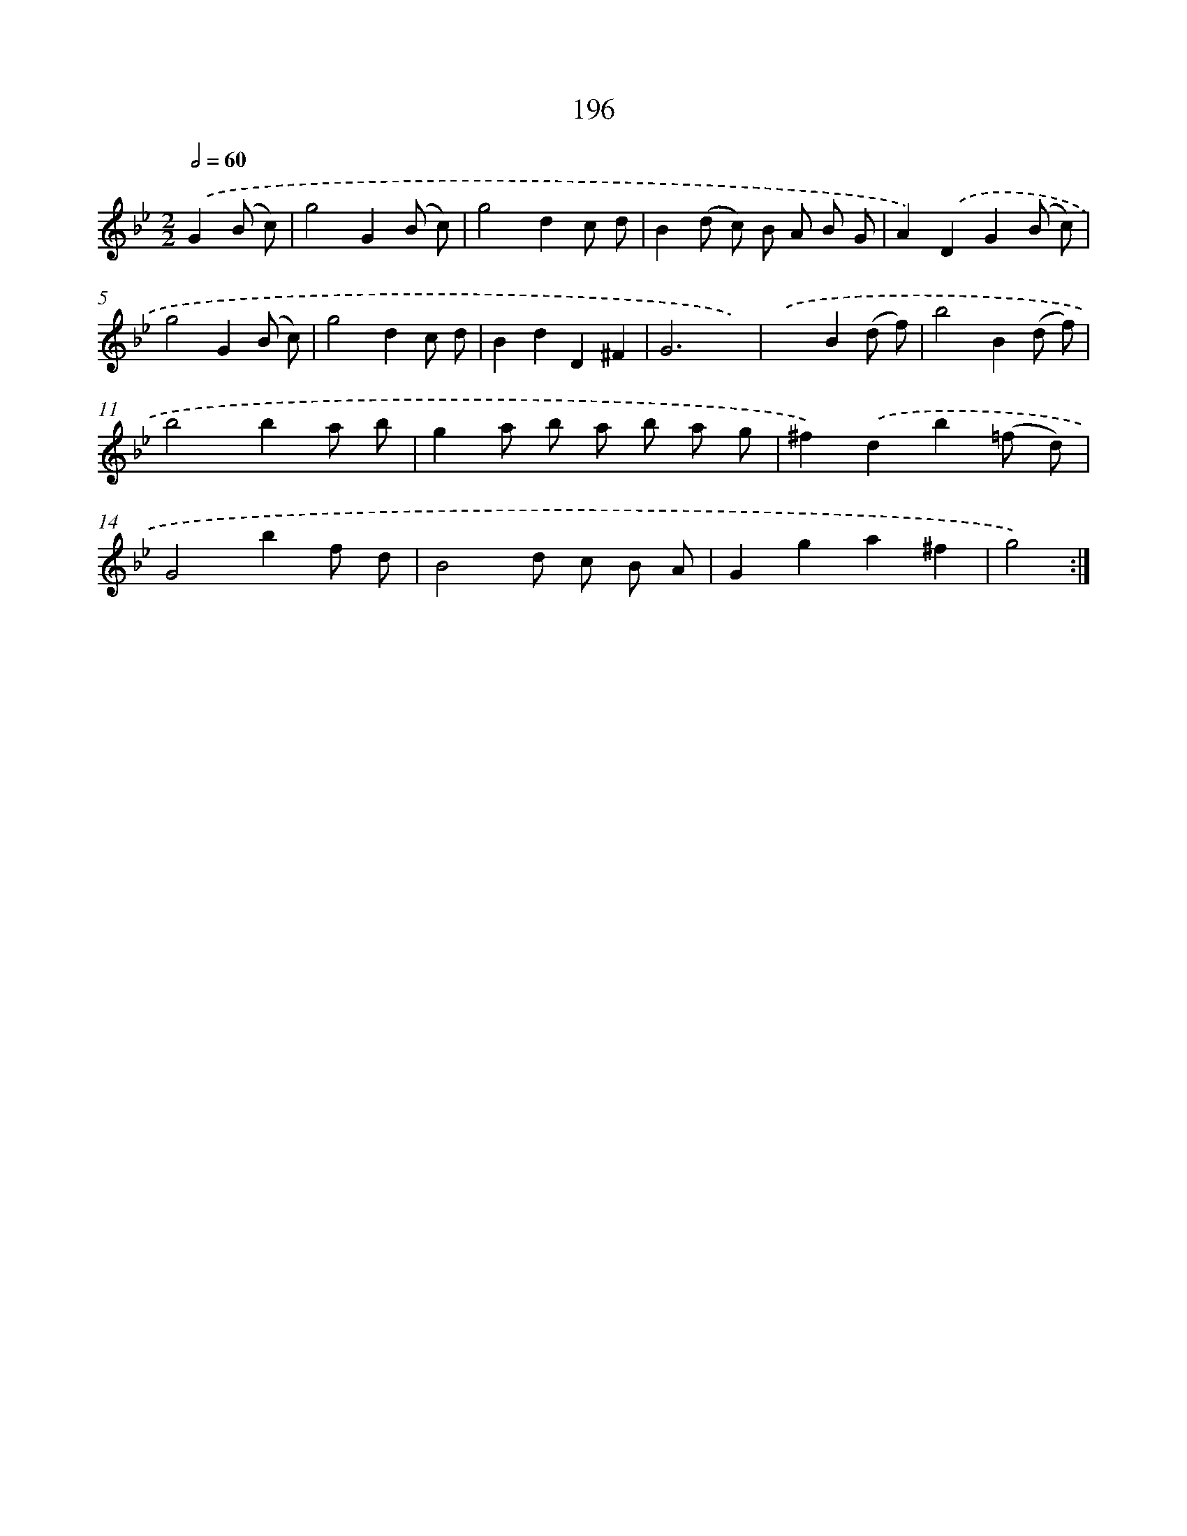 X: 15472
T: 196
%%abc-version 2.0
%%abcx-abcm2ps-target-version 5.9.1 (29 Sep 2008)
%%abc-creator hum2abc beta
%%abcx-conversion-date 2018/11/01 14:37:54
%%humdrum-veritas 2044939417
%%humdrum-veritas-data 4175572573
%%continueall 1
%%barnumbers 0
L: 1/8
M: 2/2
Q: 1/2=60
K: Bb clef=treble
.('G2(B c) [I:setbarnb 1]|
g4G2(B c) |
g4d2c d |
B2(d c) B A B G |
A2).('D2G2(B c) |
g4G2(B c) |
g4d2c d |
B2d2D2^F2 |
G6x2) |
.('x4B2(d f) |
b4B2(d f) |
b4b2a b |
g2a b a b a g |
^f2).('d2b2(=f d) |
G4b2f d |
B4d c B A |
G2g2a2^f2 |
g4) :|]

